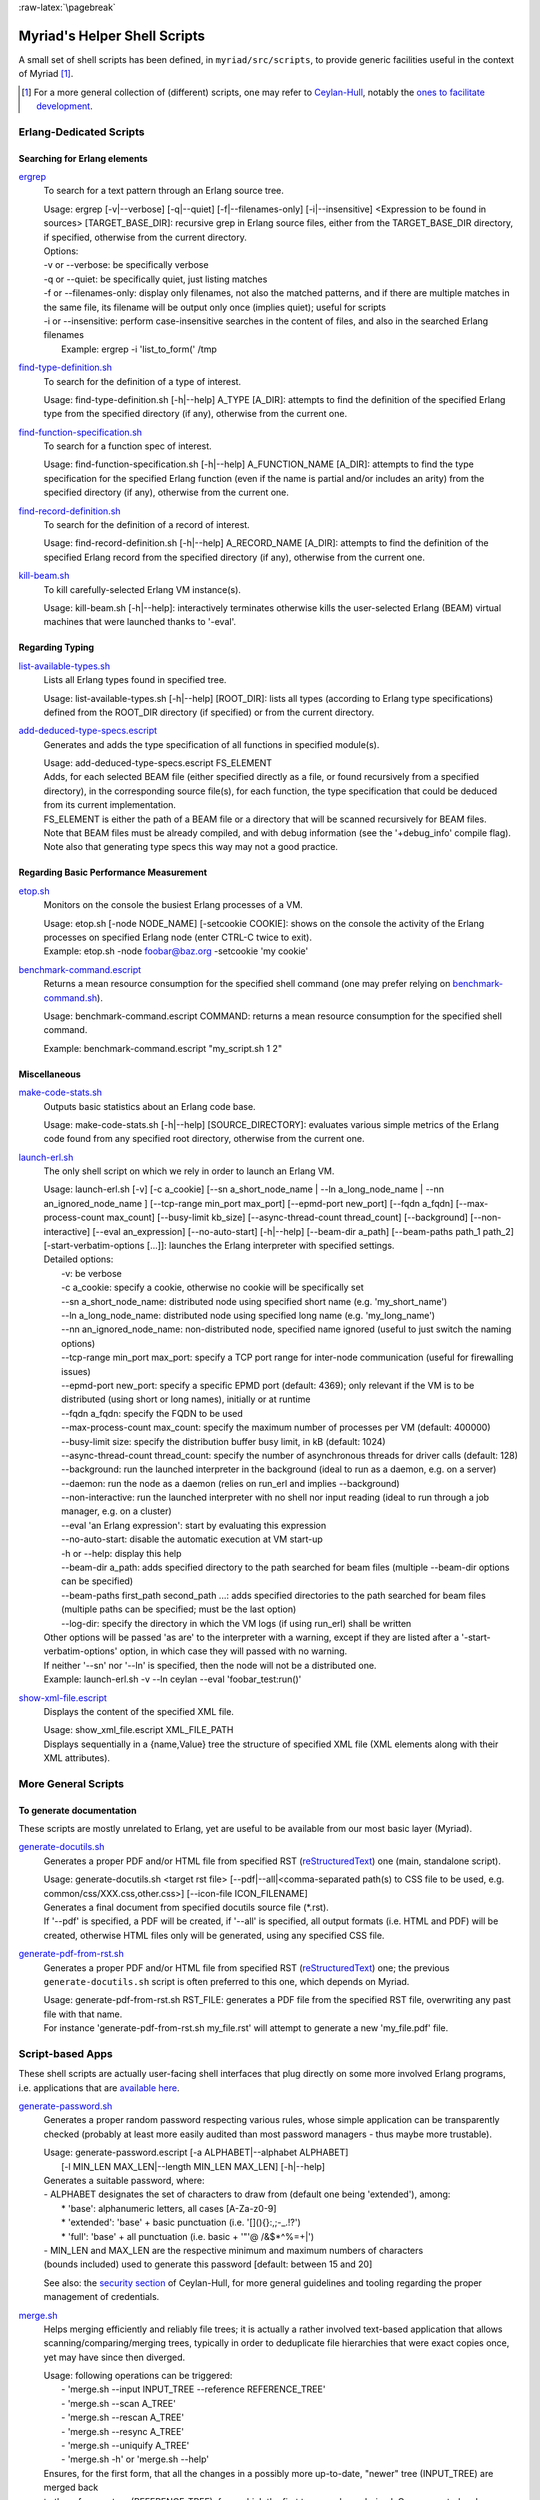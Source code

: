 :raw-latex:`\pagebreak`

.. _`helper scripts`:


Myriad's Helper Shell Scripts
=============================


A small set of shell scripts has been defined, in ``myriad/src/scripts``, to provide generic facilities useful in the context of Myriad [#]_.

.. [#] For a more general collection of (different) scripts, one may refer to `Ceylan-Hull <http://hull.esperide.org>`_, notably the `ones to facilitate development <http://hull.esperide.org/#for-development>`_.


Erlang-Dedicated Scripts
------------------------


Searching for Erlang elements
.............................


`ergrep <https://github.com/Olivier-Boudeville/Ceylan-Myriad/blob/master/src/scripts/ergrep>`_
  To search for a text pattern through an Erlang source tree.

  | Usage: ergrep [-v|--verbose] [-q|--quiet] [-f|--filenames-only] [-i|--insensitive] <Expression to be found in sources> [TARGET_BASE_DIR]: recursive grep in Erlang source files, either from the TARGET_BASE_DIR directory, if specified, otherwise from the current directory.

  | Options:
  | -v or --verbose: be specifically verbose
  | -q or --quiet: be specifically quiet, just listing matches
  | -f or --filenames-only: display only filenames, not also the matched patterns, and if there are multiple matches in the same file, its filename will be output only once (implies quiet); useful for scripts
  | -i or --insensitive: perform case-insensitive searches in the content of files, and also in the searched Erlang filenames
  |  Example: ergrep -i 'list_to_form(' /tmp


`find-type-definition.sh <https://github.com/Olivier-Boudeville/Ceylan-Myriad/blob/master/src/scripts/find-type-definition.sh>`_
  To search for the definition of a type of interest.

  | Usage: find-type-definition.sh [-h|--help] A_TYPE [A_DIR]: attempts to find the definition of the specified Erlang type from the specified directory (if any), otherwise from the current one.



`find-function-specification.sh <https://github.com/Olivier-Boudeville/Ceylan-Myriad/blob/master/src/scripts/find-function-specification.sh>`_
  To search for a function spec of interest.

  | Usage: find-function-specification.sh [-h|--help] A_FUNCTION_NAME [A_DIR]: attempts to find the type specification for the specified Erlang function (even if the name is partial and/or includes an arity) from the specified directory (if any), otherwise from the current one.


`find-record-definition.sh <https://github.com/Olivier-Boudeville/Ceylan-Myriad/blob/master/src/scripts/find-record-definition.sh>`_
  To search for the definition of a record of interest.

  | Usage: find-record-definition.sh [-h|--help] A_RECORD_NAME [A_DIR]: attempts to find the definition of the specified Erlang record from the specified directory (if any), otherwise from the current one.

`kill-beam.sh <https://github.com/Olivier-Boudeville/Ceylan-Myriad/blob/master/src/scripts/kill-beam.sh>`_
  To kill carefully-selected Erlang VM instance(s).

  | Usage: kill-beam.sh [-h|--help]: interactively terminates otherwise kills the user-selected Erlang (BEAM) virtual machines that were launched thanks to '-eval'.



Regarding Typing
................


`list-available-types.sh <https://github.com/Olivier-Boudeville/Ceylan-Myriad/blob/master/src/scripts/list-available-types.sh>`_
  Lists all Erlang types found in specified tree.

  | Usage: list-available-types.sh [-h|--help] [ROOT_DIR]: lists all types (according to Erlang type specifications) defined from the ROOT_DIR directory (if specified) or from the current directory.


`add-deduced-type-specs.escript <https://github.com/Olivier-Boudeville/Ceylan-Myriad/blob/master/src/scripts/add-deduced-type-specs.escript>`_
   Generates and adds the type specification of all functions in specified module(s).

   | Usage: add-deduced-type-specs.escript FS_ELEMENT

   | Adds, for each selected BEAM file (either specified directly as a file, or found recursively from a specified directory), in the corresponding source file(s), for each function, the type specification that could be deduced from its current implementation.

   | FS_ELEMENT is either the path of a BEAM file or a directory that will be scanned recursively for BEAM files.
   | Note that BEAM files must be already compiled, and with debug information (see the '+debug_info' compile flag).
   | Note also that generating type specs this way may not a good practice.



Regarding Basic Performance Measurement
.......................................

`etop.sh <https://github.com/Olivier-Boudeville/Ceylan-Myriad/blob/master/src/scripts/etop.sh>`_
  Monitors on the console the busiest Erlang processes of a VM.

  | Usage: etop.sh [-node NODE_NAME] [-setcookie COOKIE]: shows on the console the activity of the Erlang processes on specified Erlang node (enter CTRL-C twice to exit).
  | Example: etop.sh -node foobar@baz.org -setcookie 'my cookie'


`benchmark-command.escript <https://github.com/Olivier-Boudeville/Ceylan-Myriad/blob/master/src/scripts/benchmark-command.escript>`_
  Returns a mean resource consumption for the specified shell command (one may prefer relying on `benchmark-command.sh <https://github.com/Olivier-Boudeville/Ceylan-Hull/blob/master/benchmark-command.sh>`_).

  | Usage: benchmark-command.escript COMMAND: returns a mean resource consumption for the specified shell command.
  Example: benchmark-command.escript "my_script.sh 1 2"



Miscellaneous
.............


`make-code-stats.sh <https://github.com/Olivier-Boudeville/Ceylan-Myriad/blob/master/src/scripts/make-code-stats.sh>`_
  Outputs basic statistics about an Erlang code base.

  | Usage: make-code-stats.sh [-h|--help] [SOURCE_DIRECTORY]: evaluates various simple metrics of the Erlang code found from any specified root directory, otherwise from the current one.


`launch-erl.sh <https://github.com/Olivier-Boudeville/Ceylan-Myriad/blob/master/src/scripts/launch-erl.sh>`_
  The only shell script on which we rely in order to launch an Erlang VM.

  | Usage: launch-erl.sh [-v] [-c a_cookie] [--sn a_short_node_name | --ln a_long_node_name | --nn an_ignored_node_name ] [--tcp-range min_port max_port] [--epmd-port new_port] [--fqdn a_fqdn] [--max-process-count max_count] [--busy-limit kb_size] [--async-thread-count thread_count] [--background] [--non-interactive] [--eval an_expression] [--no-auto-start] [-h|--help] [--beam-dir a_path] [--beam-paths path_1 path_2] [-start-verbatim-options [...]]: launches the Erlang interpreter with specified settings.

  | Detailed options:
  |     -v: be verbose
  |     -c a_cookie: specify a cookie, otherwise no cookie will be specifically set
  |     --sn a_short_node_name: distributed node using specified short name (e.g. 'my_short_name')
  |     --ln a_long_node_name: distributed node using specified long name (e.g. 'my_long_name')
  |     --nn an_ignored_node_name: non-distributed node, specified name ignored (useful to just switch the naming options)
  |     --tcp-range min_port max_port: specify a TCP port range for inter-node communication (useful for firewalling issues)
  |     --epmd-port new_port: specify a specific EPMD port (default: 4369); only relevant if the VM is to be distributed (using short or long names), initially or at runtime
  |     --fqdn a_fqdn: specify the FQDN to be used
  |     --max-process-count max_count: specify the maximum number of processes per VM (default: 400000)
  |     --busy-limit size: specify the distribution buffer busy limit, in kB (default: 1024)
  |     --async-thread-count thread_count: specify the number of asynchronous threads for driver calls (default: 128)
  |     --background: run the launched interpreter in the background (ideal to run as a daemon, e.g. on a server)
  |     --daemon: run the node as a daemon (relies on run_erl and implies --background)
  |     --non-interactive: run the launched interpreter with no shell nor input reading (ideal to run through a job manager, e.g. on a cluster)
  |     --eval 'an Erlang expression': start by evaluating this expression
  |     --no-auto-start: disable the automatic execution at VM start-up
  |     -h or --help: display this help
  |     --beam-dir a_path: adds specified directory to the path searched for beam files (multiple --beam-dir options can be specified)
  |     --beam-paths first_path second_path ...: adds specified directories to the path searched for beam files (multiple paths can be specified; must be the last option)
  |     --log-dir: specify the directory in which the VM logs (if using run_erl) shall be written

  | Other options will be passed 'as are' to the interpreter with a warning, except if they are listed after a '-start-verbatim-options' option, in which case they will passed with no warning.

  | If neither '--sn' nor '--ln' is specified, then the node will not be a distributed one.

  | Example: launch-erl.sh -v --ln ceylan --eval 'foobar_test:run()'


`show-xml-file.escript <https://github.com/Olivier-Boudeville/Ceylan-Myriad/blob/master/src/scripts/show-xml-file.escript>`_
  Displays the content of the specified XML file.

  | Usage: show_xml_file.escript XML_FILE_PATH
  | Displays sequentially in a {name,Value} tree the structure of specified XML file (XML elements along with their XML attributes).









More General Scripts
--------------------


To generate documentation
.........................

These scripts are mostly unrelated to Erlang, yet are useful to be available from our most basic layer (Myriad).

`generate-docutils.sh <https://github.com/Olivier-Boudeville/Ceylan-Myriad/blob/master/src/scripts/generate-docutils.sh>`_
  Generates a proper PDF and/or HTML file from specified RST (`reStructuredText <https://en.wikipedia.org/wiki/ReStructuredText>`_) one (main, standalone script).

  | Usage: generate-docutils.sh <target rst file> [--pdf|--all|<comma-separated path(s) to CSS file to be used, e.g. common/css/XXX.css,other.css>] [--icon-file ICON_FILENAME]

  | Generates a final document from  specified docutils source file (*.rst).

  | If '--pdf' is specified, a PDF will be created, if '--all' is specified, all output formats (i.e. HTML and PDF) will be created, otherwise HTML files only will be generated, using any specified CSS file.


`generate-pdf-from-rst.sh <https://github.com/Olivier-Boudeville/Ceylan-Myriad/blob/master/src/scripts/generate-pdf-from-rst.sh>`_
  Generates a proper PDF and/or HTML file from specified RST (`reStructuredText <https://en.wikipedia.org/wiki/ReStructuredText>`_) one; the previous ``generate-docutils.sh`` script is often preferred to this one, which depends on Myriad.

  | Usage: generate-pdf-from-rst.sh RST_FILE: generates a PDF file from the specified RST file, overwriting any past file with that name.

  | For instance 'generate-pdf-from-rst.sh my_file.rst' will attempt to generate a new 'my_file.pdf' file.



Script-based Apps
-----------------

These shell scripts are actually user-facing shell interfaces that plug directly on some more involved Erlang programs, i.e. applications that are `available here <https://github.com/Olivier-Boudeville/Ceylan-Myriad/tree/master/src/apps>`_.


`generate-password.sh <https://github.com/Olivier-Boudeville/Ceylan-Myriad/blob/master/src/apps/generate-password/generate-password.sh>`_
  Generates a proper random password respecting various rules, whose simple application can be transparently checked (probably at least more easily audited than most password managers - thus maybe more trustable).

  | Usage: generate-password.escript [-a ALPHABET|--alphabet ALPHABET]
  |        [-l MIN_LEN MAX_LEN|--length MIN_LEN MAX_LEN] [-h|--help]

  | Generates a suitable password, where:
  | - ALPHABET designates the set of characters to draw from (default one being 'extended'), among:
  |    * 'base': alphanumeric letters, all cases [A-Za-z0-9]
  |    * 'extended': 'base' + basic punctuation (i.e. '[](){}:,;-_.!?')
  |    * 'full': 'base' + all punctuation (i.e. basic + '"'@ /&$*\^%=+|')
  | - MIN_LEN and MAX_LEN are the respective minimum and maximum numbers of characters
  | (bounds included) used to generate this password [default: between 15 and 20]

  See also: the `security section <https://hull.esperide.org/#for-security>`_ of Ceylan-Hull, for more general guidelines and tooling regarding the proper management of credentials.


`merge.sh <https://github.com/Olivier-Boudeville/Ceylan-Myriad/blob/master/src/apps/merge-tool/merge.sh>`_
  Helps merging efficiently and reliably file trees; it is actually a rather involved text-based application that allows scanning/comparing/merging trees, typically in order to deduplicate file hierarchies that were exact copies once, yet may have since then diverged.

  | Usage: following operations can be triggered:
  |  - 'merge.sh --input INPUT_TREE --reference REFERENCE_TREE'
  |  - 'merge.sh --scan A_TREE'
  |  - 'merge.sh --rescan A_TREE'
  |  - 'merge.sh --resync A_TREE'
  |  - 'merge.sh --uniquify A_TREE'
  |  - 'merge.sh -h' or 'merge.sh --help'

  | Ensures, for the first form, that all the changes in a possibly more up-to-date, "newer" tree (INPUT_TREE) are merged back
  | to the reference tree (REFERENCE_TREE), from which the first tree may have derived. Once executed, only a refreshed,
  | complemented reference tree will exist, as the input tree will have been removed: all its original content (i.e. its content
  | that was not already in the reference tree) will have been transferred in the reference tree.
  |  In the reference tree, in-tree duplicated content will be either kept as it is, or removed as a whole (to keep only one
  | copy thereof), or replaced by symbolic links in order to keep only a single reference version of each actual content.
  |  At the root of the reference tree, a '.merge-tree.cache' file will be stored, in order to avoid any later recomputations of
  | the checksums of the files that it contains, should they have not changed. As a result, once a merge is done, the reference
  | tree may contain an uniquified version of the union of the two specified trees, and the input tree will not exist anymore
  | after the merge.
  |
  |  For the second form (--scan option), the specified tree will simply be inspected for duplicates, and a corresponding
  | '.merge-tree.cache' file will be created at its root (to be potentially reused by a later operation).

  |  For the third form (--rescan option), an attempt to rebuild an updated '.merge-tree.cache' file will be performed,
  | computing only the checksum of the files that were not already referenced, or whose timestamp or size changed.

  |  For the fourth form (--resync option), a rebuild even lighter than the previous rescan of '.merge-tree.cache' will be done,
  | checking only sizes (not timestamps), and updating these timestamps.

  |  For the fifth form (--uniquify option), the specified tree will be scanned first (see the corresponding operation), and

  | For the fifth form (--uniquify option), the specified tree will be scanned first (see the corresponding operation), and
  | then the user will be offered various actions regarding found duplicates (being kept as are, or removed, or replaced with
  | symbolic links), and once done a corresponding up-to-date '.merge-tree.cache' file will be created at its root (to be
  | potentially reused by a later operation).
  |
  |  For the sixth form (-h or --help option), displays this help.
  |
  |  Note that the --base-dir A_BASE_DIR option can be specified by the user to designate the base directory of all relative
  | paths mentioned. When a cache file is found, it can be either ignored (and thus recreated) or re-used, either as it is or
  | after a weak check, where only file existence, sizes and timestamps are then verified (not checksums).

  See also: the ``test-all`` target of the merge-related `makefile <https://github.com/Olivier-Boudeville/Ceylan-Myriad/blob/master/src/apps/merge-tool/GNUmakefile>`_, to give it a try before applying such procedure to your data of interest.
